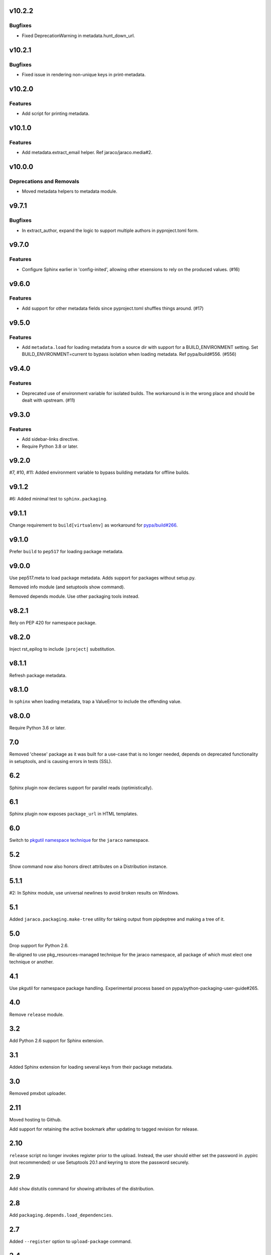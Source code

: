 v10.2.2
=======

Bugfixes
--------

- Fixed DeprecationWarning in metadata.hunt_down_url.


v10.2.1
=======

Bugfixes
--------

- Fixed issue in rendering non-unique keys in print-metadata.


v10.2.0
=======

Features
--------

- Add script for printing metadata.


v10.1.0
=======

Features
--------

- Add metadata.extract_email helper. Ref jaraco/jaraco.media#2.


v10.0.0
=======

Deprecations and Removals
-------------------------

- Moved metadata helpers to metadata module.


v9.7.1
======

Bugfixes
--------

- In extract_author, expand the logic to support multiple authors in pyproject.toml form.


v9.7.0
======

Features
--------

- Configure Sphinx earlier in 'config-inited', allowing other etxensions to rely on the produced values. (#16)


v9.6.0
======

Features
--------

- Add support for other metadata fields since pyproject.toml shuffles things around. (#17)


v9.5.0
======

Features
--------

- Add ``metadata.load`` for loading metadata from a source dir with support for a BUILD_ENVIRONMENT setting. Set BUILD_ENVIRONMENT=current to bypass isolation when loading metadata. Ref pypa/build#556. (#556)


v9.4.0
======

Features
--------

- Deprecated use of environment variable for isolated builds. The workaround is in the wrong place and should be dealt with upstream. (#11)


v9.3.0
======

Features
--------

- Add sidebar-links directive.
- Require Python 3.8 or later.


v9.2.0
======

#7, #10, #11: Added environment variable to bypass
building metadata for offline builds.

v9.1.2
======

#6: Added minimal test to ``sphinx.packaging``.

v9.1.1
======

Change requirement to ``build[virtualenv]`` as workaround for
`pypa/build#266 <https://github.com/pypa/build/issues/266>`_.

v9.1.0
======

Prefer ``build`` to ``pep517`` for loading package metadata.

v9.0.0
======

Use pep517.meta to load package metadata. Adds support
for packages without setup.py.

Removed info module (and setuptools show command).

Removed depends module. Use other packaging tools instead.

v8.2.1
======

Rely on PEP 420 for namespace package.

v8.2.0
======

Inject rst_epilog to include ``|project|`` substitution.

v8.1.1
======

Refresh package metadata.

v8.1.0
======

In ``sphinx`` when loading metadata, trap a ValueError to
include the offending value.

v8.0.0
======

Require Python 3.6 or later.

7.0
===

Removed 'cheese' package as it was built for a use-case that is
no longer needed, depends on deprecated functionality in
setuptools, and is causing errors in tests (SSL).

6.2
===

Sphinx plugin now declares support for parallel reads
(optimistically).

6.1
===

Sphinx plugin now exposes ``package_url`` in HTML templates.

6.0
===

Switch to `pkgutil namespace technique
<https://packaging.python.org/guides/packaging-namespace-packages/#pkgutil-style-namespace-packages>`_
for the ``jaraco`` namespace.

5.2
===

Show command now also honors direct attributes on a
Distribution instance.

5.1.1
=====

#2: In Sphinx module, use universal newlines to avoid
broken results on Windows.

5.1
===

Added ``jaraco.packaging.make-tree`` utility for taking
output from pipdeptree and making a tree of it.

5.0
===

Drop support for Python 2.6.

Re-aligned to use pkg_resources-managed technique for
the jaraco namespace, all package of which must elect one
technique or another.

4.1
===

Use pkgutil for namespace package handling. Experimental
process based on pypa/python-packaging-user-guide#265.

4.0
===

Remove ``release`` module.

3.2
===

Add Python 2.6 support for Sphinx extension.

3.1
===

Added Sphinx extension for loading several keys from
their package metadata.

3.0
===

Removed pmxbot uploader.

2.11
====

Moved hosting to Github.

Add support for retaining the active bookmark after
updating to tagged revision for release.

2.10
====

``release`` script no longer invokes register prior to the
upload. Instead, the user should either set the password
in .pypirc (not recommended) or use Setuptools 20.1 and
keyring to store the password securely.

2.9
===

Add ``show`` distutils command for showing attributes of the
distribution.

2.8
===

Add ``packaging.depends.load_dependencies``.

2.7
===

Added ``--register`` option to ``upload-package`` command.

2.4
===

Added ``jaraco.packaging.cheese`` and the ``upload-package`` command from the
YouGov project of the same namesake.

2.3
===

Add 'dist_commands' to config so projects released with
``jaraco.packaging.release`` can specify which dist commands are run.

2.2
===

Added ``depends`` module implementing a ``dependency-tree`` command and
also a distutils Command ``dependency_tree``.
